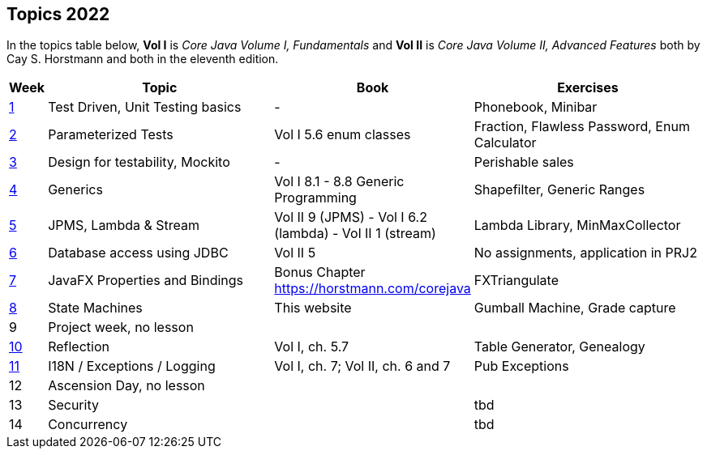 == Topics 2022

In the topics table below, *Vol I* is _Core Java Volume I, Fundamentals_ and *Vol II* is _Core Java Volume II, Advanced Features_
both by Cay S. Horstmann and both in the eleventh edition.

[cols="2,200,100,200",options="header"]
|=======
| Week | Topic | Book | Exercises
|link:docs/unit-testing-basics/[1] | Test Driven, Unit Testing basics |  -                     | Phonebook, Minibar
|link:docs/parameterized-tests/[2] | Parameterized Tests              | Vol I 5.6 enum classes | Fraction, Flawless Password, Enum Calculator
|link:docs/design-for-testability/[3] | Design for testability, Mockito  | -                      | Perishable sales
|link:docs/generics/[4] | Generics  | Vol I 8.1 - 8.8 Generic Programming                       | Shapefilter, Generic Ranges
|link:docs/jpms-lambda-streams/[5] | JPMS, Lambda & Stream  | Vol II 9 (JPMS) - Vol I 6.2 (lambda) - Vol II 1 (stream)  | Lambda Library, MinMaxCollector
|link:docs/database-access/[6] | Database access using JDBC  | Vol II 5  | No assignments, application in PRJ2
|link:docs/javafx/[7] | JavaFX Properties and Bindings  | Bonus Chapter https://horstmann.com/corejava  | FXTriangulate
|link:docs/statemachine/[8] | State Machines  | This website  | Gumball Machine, Grade capture
|9| Project week, no lesson  |   | 
|link:docs/reflection/[10] | Reflection  | Vol I, ch. 5.7  | Table Generator, Genealogy
|link:docs/internationalisation/[11] | I18N / Exceptions / Logging  | Vol I, ch. 7; Vol II, ch. 6 and 7 | Pub Exceptions
|12| Ascension Day, no lesson  |   |
|13| Security  |   | tbd 
|14| Concurrency  |   | tbd
|=======
